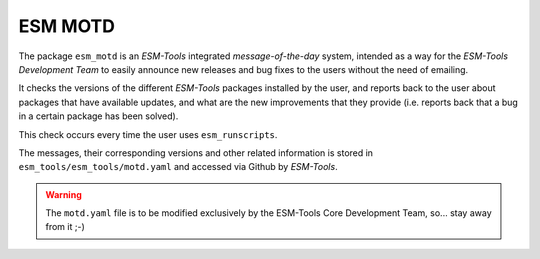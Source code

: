 ESM MOTD
========

The package ``esm_motd`` is an `ESM-Tools` integrated `message-of-the-day` system,
intended as a way for the `ESM-Tools Development Team` to easily announce new releases
and bug fixes to the users without the need of emailing.

It checks the versions of the different `ESM-Tools` packages installed by the user, and
reports back to the user about packages that have available updates, and what are the
new improvements that they provide (i.e. reports back that a bug in a certain package
has been solved).

This check occurs every time the user uses ``esm_runscripts``.

The messages, their corresponding versions and other related information is stored in
``esm_tools/esm_tools/motd.yaml`` and accessed via Github by `ESM-Tools`.

.. warning::

   The ``motd.yaml`` file is to be modified exclusively by the ESM-Tools Core
   Development Team, so... stay away from it ;-)
